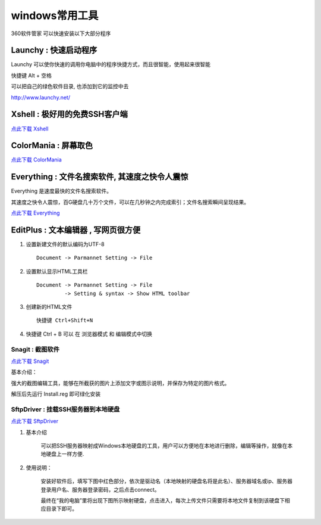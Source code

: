windows常用工具
=====================================================

360软件管家 可以快速安装以下大部分程序 

Launchy : 快速启动程序
~~~~~~~~~~~~~~~~~~~~~~~~~~~~~~~~~~~~~~~~~~~~~~~~~

Launchy 可以使你快速的调用你电脑中的程序快捷方式，而且很智能，使用起来很智能

快捷键 Alt + 空格

可以把自己的绿色软件目录, 也添加到它的监控中去

http://www.launchy.net/


Xshell : 极好用的免费SSH客户端 
~~~~~~~~~~~~~~~~~~~~~~~~~~~~~~~~~~~~~~~~~~~~~~~~~

`点此下载 Xshell <https://bitbucket.org/zuroc/42qu-school/downloads/xshell_3.0.2.53.rar>`_

.. _color_mania:

ColorMania : 屏幕取色
~~~~~~~~~~~~~~~~~~~~~~~~~~~~~~~~~~~~~~~~~~~~~~~~~
`点此下载 ColorMania <https://bitbucket.org/zuroc/42qu-school/downloads/color%E5%B1%8F%E5%B9%95%E5%8F%96%E8%89%B2.exe>`_


Everything : 文件名搜索软件, 其速度之快令人震惊 
~~~~~~~~~~~~~~~~~~~~~~~~~~~~~~~~~~~~~~~~~~~~~~~~~~~~~~~~~~~~~~~~~~~~
Everything 是速度最快的文件名搜索软件。

其速度之快令人震惊，百G硬盘几十万个文件，可以在几秒钟之内完成索引；文件名搜索瞬间呈现结果。

 
`点此下载 Everything <http://xbeta.info/everything-search-tool.htm>`_

.. _editplus:

EditPlus : 文本编辑器 , 写网页很方便
~~~~~~~~~~~~~~~~~~~~~~~~~~~~~~~~~~~~~~~~~~~~~~~~~

#. 设置新建文件的默认编码为UTF-8 :: 

        Document -> Parmannet Setting -> File 

#. 设置默认显示HTML工具栏 ::
        
    Document -> Parmannet Setting -> File
             -> Setting & syntax -> Show HTML toolbar

#. 创建新的HTML文件 ::
    
    快捷键 Ctrl+Shift+N

#. 快捷键 Ctrl + B 可以 在 浏览器模式 和 编辑模式中切换



Snagit : 截图软件
---------------------------------------------------

`点此下载 Snagit <https://bitbucket.org/zuroc/42qu-school/downloads/SnagIt.zip>`_

基本介绍：

强大的截图编辑工具，能够在所截获的图片上添加文字或图示说明，并保存为特定的图片格式。

解压后先运行 Install.reg 即可绿化安装


SftpDriver : 挂载SSH服务器到本地硬盘
---------------------------------------------------

`点此下载 SftpDriver <https://bitbucket.org/zuroc/42qu-school/downloads/SftpDrive.rarSftpDrive.rar>`_

#. 基本介绍

    可以把SSH服务器映射成Windows本地硬盘的工具，用户可以方便地在本地进行删除，编辑等操作，就像在本地硬盘上一样方便.

#. 使用说明：

    安装好软件后，填写下图中红色部分，依次是驱动名（本地映射的硬盘名将是此名）、服务器域名或ip、服务器登录用户名、服务器登录密码，之后点击connect。

    .. image:: _image/SftpDriver.png
       :alt:  sftpdriver连接信息


    最终在“我的电脑”里将出现下图所示映射硬盘，点击进入，每次上传文件只需要将本地文件复制到该硬盘下相应目录下即可。

    .. image:: _image/SftpDriver2.png
       :alt:  sftpdriver映射成功









